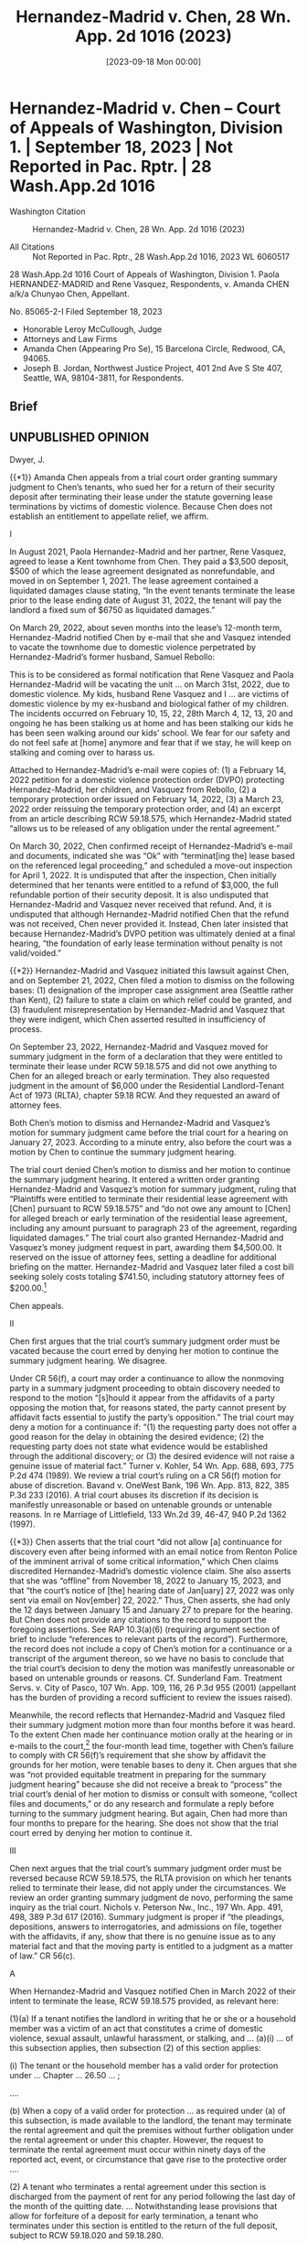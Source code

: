 #+title:      Hernandez-Madrid v. Chen, 28 Wn. App. 2d 1016 (2023)
#+date:       [2023-09-18 Mon 00:00]
#+filetags:   :case:deposit:dv:rlta:sj:
#+identifier: 20230918T000000

* Hernandez-Madrid v. Chen -- Court of Appeals of Washington, Division 1. | September 18, 2023 | Not Reported in Pac. Rptr. | 28 Wash.App.2d 1016

- Washington Citation :: Hernandez-Madrid v. Chen, 28 Wn. App. 2d 1016 (2023)

- All Citations :: Not Reported in Pac. Rptr., 28 Wash.App.2d 1016, 2023 WL 6060517


                         28 Wash.App.2d 1016
             Court of Appeals of Washington, Division 1.
        Paola HERNANDEZ-MADRID and Rene Vasquez, Respondents,
                                  v.
              Amanda CHEN a/k/a Chunyao Chen, Appellant.

                            No. 85065-2-I
                       Filed September 18, 2023

- Honorable Leroy McCullough, Judge
- Attorneys and Law Firms
- Amanda Chen (Appearing Pro Se), 15 Barcelona Circle, Redwood, CA, 94065.
- Joseph B. Jordan, Northwest Justice Project, 401 2nd Ave S Ste 407, Seattle, WA, 98104-3811, for Respondents.

** Brief

** UNPUBLISHED OPINION

Dwyer, J.

{{*1}} Amanda Chen appeals from a trial court order granting summary judgment to Chen’s tenants, who sued her for a return of their security deposit after terminating their lease under the statute governing lease terminations by victims of domestic violence. Because Chen does not establish an entitlement to appellate relief, we affirm.

I

In August 2021, Paola Hernandez-Madrid and her partner, Rene Vasquez, agreed to lease a Kent townhome from Chen. They paid a $3,500 deposit, $500 of which the lease agreement designated as nonrefundable, and moved in on September 1, 2021. The lease agreement contained a liquidated damages clause stating, “In the event tenants terminate the lease prior to the lease ending date of August 31, 2022, the tenant will pay the landlord a fixed sum of $6750 as liquidated damages.”

On March 29, 2022, about seven months into the lease’s 12-month term, Hernandez-Madrid notified Chen by e-mail that she and Vasquez intended to vacate the townhome due to domestic violence perpetrated by Hernandez-Madrid’s former husband, Samuel Rebollo:

This is to be considered as formal notification that Rene Vasquez and Paola Hernandez-Madrid will be vacating the unit ... on March 31st, 2022, due to domestic violence. My kids, husband Rene Vasquez and I ... are victims of domestic violence by my ex-husband and biological father of my children. The incidents occurred on February 10, 15, 22, 28th March 4, 12, 13, 20 and ongoing he has been stalking us at home and has been stalking our kids he has been seen walking around our kids’ school. We fear for our safety and do not feel safe at [home] anymore and fear that if we stay, he will keep on stalking and coming over to harass us.

Attached to Hernandez-Madrid’s e-mail were copies of: (1) a February 14, 2022 petition for a domestic violence protection order (DVPO) protecting Hernandez-Madrid, her children, and Vasquez from Rebollo, (2) a temporary protection order issued on February 14, 2022, (3) a March 23, 2022 order reissuing the temporary protection order, and (4) an excerpt from an article describing RCW 59.18.575, which Hernandez-Madrid stated “allows us to be released of any obligation under the rental agreement.”

On March 30, 2022, Chen confirmed receipt of Hernandez-Madrid’s e-mail and documents, indicated she was “Ok” with “terminat[ing the] lease based on the referenced legal proceeding,” and scheduled a move-out inspection for April 1, 2022. It is undisputed that after the inspection, Chen initially determined that her tenants were entitled to a refund of $3,000, the full refundable portion of their security deposit. It is also undisputed that Hernandez-Madrid and Vasquez never received that refund. And, it is undisputed that although Hernandez-Madrid notified Chen that the refund was not received, Chen never provided it. Instead, Chen later insisted that because Hernandez-Madrid’s DVPO petition was ultimately denied at a final hearing, “the foundation of early lease termination without penalty is not valid/voided.”

{{*2}} Hernandez-Madrid and Vasquez initiated this lawsuit against Chen, and on September 21, 2022, Chen filed a motion to dismiss on the following bases: (1) designation of the improper case assignment area (Seattle rather than Kent), (2) failure to state a claim on which relief could be granted, and (3) fraudulent misrepresentation by Hernandez-Madrid and Vasquez that they were indigent, which Chen asserted resulted in insufficiency of process.

On September 23, 2022, Hernandez-Madrid and Vasquez moved for summary judgment in the form of a declaration that they were entitled to terminate their lease under RCW 59.18.575 and did not owe anything to Chen for an alleged breach or early termination. They also requested judgment in the amount of $6,000 under the Residential Landlord-Tenant Act of 1973 (RLTA), chapter 59.18 RCW. And they requested an award of attorney fees.

Both Chen’s motion to dismiss and Hernandez-Madrid and Vasquez’s motion for summary judgment came before the trial court for a hearing on January 27, 2023. According to a minute entry, also before the court was a motion by Chen to continue the summary judgment hearing.

The trial court denied Chen’s motion to dismiss and her motion to continue the summary judgment hearing. It entered a written order granting Hernandez-Madrid and Vasquez’s motion for summary judgment, ruling that “Plaintiffs were entitled to terminate their residential lease agreement with [Chen] pursuant to RCW 59.18.575” and “do not owe any amount to [Chen] for alleged breach or early termination of the residential lease agreement, including any amount pursuant to paragraph 23 of the agreement, regarding liquidated damages.” The trial court also granted Hernandez-Madrid and Vasquez’s money judgment request in part, awarding them $4,500.00. It reserved on the issue of attorney fees, setting a deadline for additional briefing on the matter. Hernandez-Madrid and Vasquez later filed a cost bill seeking solely costs totaling $741.50, including statutory attorney fees of $200.00.[fn:1]


[fn:1] Hernandez-Madrid and Vasquez represent on appeal that they elected not to seek attorney fees due to Chen’s status as a pro se defendant.


Chen appeals.

II

Chen first argues that the trial court’s summary judgment order must be vacated because the court erred by denying her motion to continue the summary judgment hearing. We disagree.

Under CR 56(f), a court may order a continuance to allow the nonmoving party in a summary judgment proceeding to obtain discovery needed to respond to the motion “[s]hould it appear from the affidavits of a party opposing the motion that, for reasons stated, the party cannot present by affidavit facts essential to justify the party’s opposition.” The trial court may deny a motion for a continuance if: “(1) the requesting party does not offer a good reason for the delay in obtaining the desired evidence; (2) the requesting party does not state what evidence would be established through the additional discovery; or (3) the desired evidence will not raise a genuine issue of material fact.” Turner v. Kohler, 54 Wn. App. 688, 693, 775 P.2d 474 (1989). We review a trial court’s ruling on a CR 56(f) motion for abuse of discretion. Bavand v. OneWest Bank, 196 Wn. App. 813, 822, 385 P.3d 233 (2016). A trial court abuses its discretion if its decision is manifestly unreasonable or based on untenable grounds or untenable reasons. In re Marriage of Littlefield, 133 Wn.2d 39, 46-47, 940 P.2d 1362 (1997).

{{*3}} Chen asserts that the trial court “did not allow [a] continuance for discovery even after being informed with an email notice from Renton Police of the imminent arrival of some critical information,” which Chen claims discredited Hernandez-Madrid’s domestic violence claim. She also asserts that she was “offline” from November 18, 2022 to January 15, 2023, and that “the court’s notice of [the] hearing date of Jan[uary] 27, 2022 was only sent via email on Nov[ember] 22, 2022.” Thus, Chen asserts, she had only the 12 days between January 15 and January 27 to prepare for the hearing. But Chen does not provide any citations to the record to support the foregoing assertions. See RAP 10.3(a)(6) (requiring argument section of brief to include “references to relevant parts of the record”). Furthermore, the record does not include a copy of Chen’s motion for a continuance or a transcript of the argument thereon, so we have no basis to conclude that the trial court’s decision to deny the motion was manifestly unreasonable or based on untenable grounds or reasons. Cf. Sunderland Fam. Treatment Servs. v. City of Pasco, 107 Wn. App. 109, 116, 26 P.3d 955 (2001) (appellant has the burden of providing a record sufficient to review the issues raised).

Meanwhile, the record reflects that Hernandez-Madrid and Vasquez filed their summary judgment motion more than four months before it was heard. To the extent Chen made her continuance motion orally at the hearing or in e-mails to the court,[fn:2] the four-month lead time, together with Chen’s failure to comply with CR 56(f)’s requirement that she show by affidavit the grounds for her motion, were tenable bases to deny it. Chen argues that she was “not provided equitable treatment in preparing for the summary judgment hearing” because she did not receive a break to “process” the trial court’s denial of her motion to dismiss or consult with someone, “collect files and documents,” or do any research and formulate a reply before turning to the summary judgment hearing. But again, Chen had more than four months to prepare for the hearing. She does not show that the trial court erred by denying her motion to continue it.


[fn:2] Chen indicates in her opening brief that she objected via e-mail to having the summary judgment hearing and the hearing on her motion to dismiss on the same morning.


III

Chen next argues that the trial court’s summary judgment order must be reversed because RCW 59.18.575, the RLTA provision on which her tenants relied to terminate their lease, did not apply under the circumstances. We review an order granting summary judgment de novo, performing the same inquiry as the trial court. Nichols v. Peterson Nw., Inc., 197 Wn. App. 491, 498, 389 P.3d 617 (2016). Summary judgment is proper if “the pleadings, depositions, answers to interrogatories, and admissions on file, together with the affidavits, if any, show that there is no genuine issue as to any material fact and that the moving party is entitled to a judgment as a matter of law.” CR 56(c).

A

When Hernandez-Madrid and Vasquez notified Chen in March 2022 of their intent to terminate the lease, RCW 59.18.575 provided, as relevant here:

(1)(a) If a tenant notifies the landlord in writing that he or she or a household member was a victim of an act that constitutes a crime of domestic violence, sexual assault, unlawful harassment, or stalking, and ... (a)(i) ... of this subsection applies, then subsection (2) of this section applies:

(i) The tenant or the household member has a valid order for protection under ... Chapter ... 26.50 ... ;

....

(b) When a copy of a valid order for protection ... as required under (a) of this subsection, is made available to the landlord, the tenant may terminate the rental agreement and quit the premises without further obligation under the rental agreement or under this chapter. However, the request to terminate the rental agreement must occur within ninety days of the reported act, event, or circumstance that gave rise to the protective order ....

(2) A tenant who terminates a rental agreement under this section is discharged from the payment of rent for any period following the last day of the month of the quitting date. ... Notwithstanding lease provisions that allow for forfeiture of a deposit for early termination, a tenant who terminates under this section is entitled to the return of the full deposit, subject to RCW 59.18.020 and 59.18.280.

{{*4}} Former RCW 59.18.575 (2019).[fn:3]


[fn:3] RCW 59.18.575 was amended effective July 2022 to reflect other amendments that consolidated various protection order statutes into a single new chapter. See LAWS OF 2021, ch. 215, §§ 87, 155. It was later amended again to add provisions related to a landlord mitigation program. See LAWS OF 2022, ch. 196, §§ 4-5.


Here, it is undisputed that Hernandez-Madrid and Vasquez notified Chen in writing, as required by RCW 59.18.575(1)(a), that they were the victims of domestic violence and stalking. And they provided evidence at summary judgment that, as required by RCW 59.18.575(1)(a)(i), Hernandez-Madrid had a valid order for protection under former chapter 26.50 RCW, which authorized a court (1) to grant an ex parte temporary order for protection where a petition “alleges that irreparable injury could result from domestic violence if an order is not issued immediately without prior notice to the respondent” and (2) to reissue such orders. Former RCW 26.50.070(1), (5) (2019). It is further undisputed that, as required by RCW 59.18.575(1)(b), copies of the temporary protection order and the order reissuing it were made available to Chen. In addition, Hernandez-Madrid and Vasquez provided declarations describing Rebollo’s stalking and harassment beginning in early February 2022, i.e., within 90 days, as required by RCW 59.18.575(1)(b), of their request to terminate the lease agreement.

Meanwhile, the record reflects that Chen did not file a formal response to her tenants’ motion for summary judgment,[fn:4] much less provide any affidavits or other admissible evidence in opposition thereto. See CR 56(e) (party opposing summary judgment must respond with admissible evidence demonstrating that the moving party is not entitled to judgment as a matter of law). In short, Hernandez-Madrid and Vasquez submitted evidence establishing their entitlement to relief under RCW 59.18.575, while Chen did not raise a genuine issue of material fact in that regard. Summary judgment was proper.


[fn:4] According to Hernandez-Madrid and Vasquez’s reply in support of their summary judgment motion, Chen “addressed several emails to the Court setting forth arguments related to the motion.” Those e-mails are not in the record.


B

Chen makes a number of arguments in support of reversal, but none are persuasive. She first points out, and it is undisputed, that Hernandez-Madrid’s DVPO petition was denied on April 13, 2022, after she did not appear for the final hearing thereon. Chen asserts that only a final protection order qualifies as a “valid order for protection” under RCW 59.18.575(1)(a)(i). Chen is incorrect. The statute requires, as relevant here, that the tenant or household member have “a valid order for protection under ... Chapter ... 26.50.” Former RCW 59.18.575(1)(a)(i). As discussed, that chapter expressly authorizes a court to grant an ex parte temporary protection order based on the allegations in the petition, without regard for whether the petition is ultimately granted. See former RCW 26.50.070(1). Thus, the legislature’s intent to include temporary protection orders within the coverage of RCW 59.18.575 is plain from the statute’s text. Although Chen advances a number of policy arguments against the inclusion of temporary orders, we do not second guess the legislature’s policy determinations. See Cannabis Action Coal. v. City of Kent, 180 Wn. App. 455, 470, 322 P.3d 1246 (2014) (“ ‘If the statute’s meaning is plain on its face, we give effect to that plain meaning as the expression of what was intended.’ ” (quoting TracFone Wireless, Inc. v. Dep’t of Revenue, 170 Wn.2d 273, 281, 242 P.3d 810 (2010))), aff’d, 183 Wn.2d 219, 351 P.3d 151 (2015); Nw. Animal Rights Network v. State, 158 Wn. App. 237, 246, 242 P.3d 891 (2010) (“The courts are not in a position to agree or disagree with our legislature’s balancing of public policy interests.”).

{{*5}} Chen next argues that the final order denying Hernandez-Madrid’s DVPO petition voided the temporary protection order and, thus, relieved her of any obligation under RCW 59.18.575. In support of her argument, Chen cites a number of out-of-state cases that she claims stand for the proposition that dismissal of a lawsuit extinguishes a party’s obligations under predismissal orders. But these cases not only are not binding, they are inapposite. Chen’s obligation to refund her tenants’ deposit did not arise under the temporary protection order but under RCW 59.18.575. And it arose when a copy of the temporary protection order “[wa]s made available to” her, without regard for whether Hernandez-Madrid’s DVPO petition was ultimately granted or denied. Former RCW 59.18.575(1)(b), (2).

Chen next asserts that relief is warranted because “[e]vidence points to fraud in the underlying case and the current case.” She makes a number of factual assertions that she claims undermine Hernandez-Madrid’s domestic violence allegations. For example, she asserts that Hernandez-Madrid never contacted law enforcement about Rebollo’s conduct, never attempted to serve him with the DVPO petition, and kept her children in the same school even though one of the alleged incidents of harassment occurred there. She also points again to the fact that Hernandez-Madrid did not appear for the final hearing on the DVPO petition. Finally, she claims that documents she received from the Renton Police Department after the summary judgment hearing called Hernandez-Madrid’s claim of domestic violence into question. But Chen does not cite to the record to support the bulk of her assertions about Hernandez-Madrid, and we do not consider her claims about the police department records, which were not before the trial court at summary judgment.5 See RAP 9.12 (“On review of an order granting or denying a motion for summary judgment the appellate court will consider only evidence and issues called to the attention of the trial court.”); see also State v. Elmore, 139 Wn.2d 250, 302, 98[fn:5] P.2d 289 (1999) (appellate court generally does not take evidence and is confined to the evidence presented to the trial court).


[fn:5] Chen later moved to vacate the trial court’s summary judgment order based in part on those records, but Chen indicates the trial court has not ruled on her motion. Thus, no decision on Chen’s motion to vacate is before us in this appeal.


Furthermore, and in any event, Chen’s conjectural assertions about fraud on the part of her tenants are immaterial to the issue that was before the trial court and that which is now before us, i.e., whether the plain terms of RCW 59.18.575 were satisfied. Accordingly, they are insufficient to raise a genuine issue of material fact, and they do not entitle her to appellate relief. Cf. Geer v. Tonnon, 137 Wn. App. 838, 843, 155 P.3d 163 (2007) (material fact is one that affects the outcome of the litigation). Chen does not show that the trial court erred by determining as a matter of law that Hernandez-Madrid and Vasquez were entitled to terminate their lease and obtain a refund of their security deposit under RCW 59.18.575.[fn:6]


[fn:6] Chen does not separately assign error to the trial court’s decision to deny her motion to dismiss. But to the extent she argues that decision was in error, she advances no additional arguments beyond those on which her challenge to the trial court’s summary judgment order is based. Thus, any challenge to the trial court’s denial of Chen’s motion to dismiss also fails.


IV

Chen asserts that the trial court erred by imposing a $1,500 penalty in addition to the $3,000 judgment for the security deposit. We disagree.

The RLTA provided, at the relevant time, that “[w]ithin twenty-one days after the termination of the rental agreement and vacation of the premises, ... the landlord shall give a full and specific statement of the basis for retaining any of the deposit together with the payment of any refund due the tenant under the terms and conditions of the rental agreement.” Former RCW 59.18.280(1)(a) (2016) (emphasis added).[fn:7] “The court may in its discretion award up to two times the amount of the deposit for the intentional refusal of the landlord to give the ... refund due.” RCW 59.18.280(2) (emphasis added).


[fn:7] This statute was later amended to give the landlord 30 instead of 21 days, and to require the landlord to provide additional documentation. See LAWS OF 2023, ch. 331, § 4.


{{*6}} Chen contends that she did not intentionally refuse to refund her tenants’ $3,000 security deposit. This is so, she asserts, because she decided to withhold the refund only after learning of the final order denying Hernandez-Madrid’s DVPO petition, and her decision was based on “a genuinely confusing legal question” about “the treatment of [the] pending deposit obligation after the final order.” But Chen acknowledges that her decision to withhold the refund was intentional, and she cites no authority for the proposition that her subjective belief as to the lawfulness of that decision made it any less so. Chen does not show that the trial court erred. Cf. State v. Grocery Mfrs. Ass’n, 195 Wn.2d 442, 471, 461 P.3d 334 (2020) (“The ordinary meaning of intentional, in both civil and criminal contexts, requires intent to accomplish an unlawful act, but not subjective knowledge that the act is unlawful.” (emphasis added)); Burton v. Lehman, 153 Wn.2d 416, 422, 103 P.3d 1230 (2005) (undefined statutory term should be given its usual and ordinary meaning).

V

Chen next argues that relief is warranted because Hernandez-Madrid and Vasquez designated the incorrect case assignment area for the underlying lawsuit. Chen argued below that the incorrect designation was a basis for dismissal, but King County Local Court Rule 82(e)(4)(B) expressly provides that “[t]he designation of the improper case assignment area shall not be a basis for dismissal of any action.” (Emphasis added.) Chen now acknowledges that moving to dismiss on the basis of an incorrect case assignment area was a “mistake[ ]” but asserts that the trial court nonetheless “should have taken action to correct this known and undisputed defect before proceeding.” However, she cites no authority for the proposition that the trial court was required to do so. Chen’s assertion fails.

VI

Finally, Chen contends that the trial court erred in awarding costs, including statutory attorney fees, to Hernandez-Madrid and Vasquez. The record does not reflect whether judgment was entered on Hernandez-Madrid and Vasquez’s cost bill. In any case, it does not appear Chen objected to the cost bill below, and we decline to entertain an objection thereto for the first time on appeal. See RAP 2.5(a) (“The appellate court may refuse to review any claim of error which was not raised in the trial court.”); see also Simpson Logging Co. v. Chehalis County, 80 Wash. 245, 250, 141 P. 344 (1914) (declining to consider objection to cost bill where “[t]he trial court was given no opportunity to pass upon th[e] question”).

VII

Hernandez-Madrid and Vasquez request an award of fees on appeal under RAP 18.1, which authorizes an award of reasonable attorney fees on appeal if applicable law grants a party the right to recover attorney fees. “In an action brought by the tenant [under the RLTA] to recover their deposit, the prevailing party is entitled to the cost of suit, including reasonable attorney fees.” Silver v. Rudeen Mgmt. Co., 197 Wn.2d 535, 551, 484 P.3d 1251 (2021) (citing RCW 59.18.270, .280(2)). Because Hernandez-Madrid and Vasquez are the prevailing parties on appeal, we grant their request for an award of reasonable attorney fees under the RLTA,[fn:8] subject to their compliance with RAP 18.1(d).


[fn:8] Because we award fees under the RLTA, we need not decide whether, as Hernandez-Madrid and Vasquez claim, they are also entitled to fees under the parties’ lease agreement or as sanctions for a frivolous appeal.


Affirmed.

WE CONCUR:

Bowman, J

Hazelrigg, ACJ

